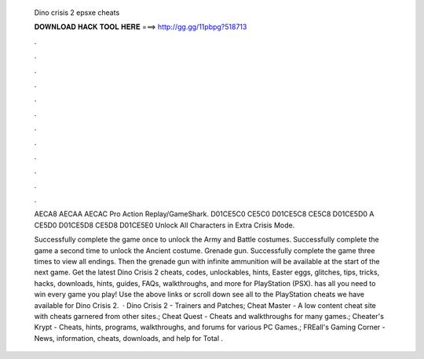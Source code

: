   Dino crisis 2 epsxe cheats
  
  
  
  𝐃𝐎𝐖𝐍𝐋𝐎𝐀𝐃 𝐇𝐀𝐂𝐊 𝐓𝐎𝐎𝐋 𝐇𝐄𝐑𝐄 ===> http://gg.gg/11pbpg?518713
  
  
  
  .
  
  
  
  .
  
  
  
  .
  
  
  
  .
  
  
  
  .
  
  
  
  .
  
  
  
  .
  
  
  
  .
  
  
  
  .
  
  
  
  .
  
  
  
  .
  
  
  
  .
  
  AECA8 AECAA AECAC  Pro Action Replay/GameShark. D01CE5C0 CE5C0 D01CE5C8 CE5C8 D01CE5D0 A CE5D0 D01CE5D8 CE5D8 D01CE5E0  Unlock All Characters in Extra Crisis Mode.
  
  Successfully complete the game once to unlock the Army and Battle costumes. Successfully complete the game a second time to unlock the Ancient costume. Grenade gun. Successfully complete the game three times to view all endings. Then the grenade gun with infinite ammunition will be available at the start of the next game. Get the latest Dino Crisis 2 cheats, codes, unlockables, hints, Easter eggs, glitches, tips, tricks, hacks, downloads, hints, guides, FAQs, walkthroughs, and more for PlayStation (PSX).  has all you need to win every game you play! Use the above links or scroll down see all to the PlayStation cheats we have available for Dino Crisis 2.  · Dino Crisis 2 - Trainers and Patches; Cheat Master - A low content cheat site with cheats garnered from other sites.; Cheat Quest - Cheats and walkthroughs for many games.; Cheater's Krypt - Cheats, hints, programs, walkthroughs, and forums for various PC Games.; FREall's Gaming Corner - News, information, cheats, downloads, and help for Total .
